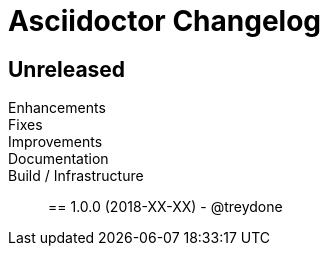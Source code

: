 = Asciidoctor Changelog
:uri-repo: https://github.com/treydone/hhsl
:icons: font
:star: icon:star[role=red]
ifndef::icons[]
:star: &#9733;
endif::[]

== Unreleased

Enhancements::

Fixes::

Improvements::

Documentation::

Build / Infrastructure::


// tag::compact[]
== 1.0.0 (2018-XX-XX) - @treydone